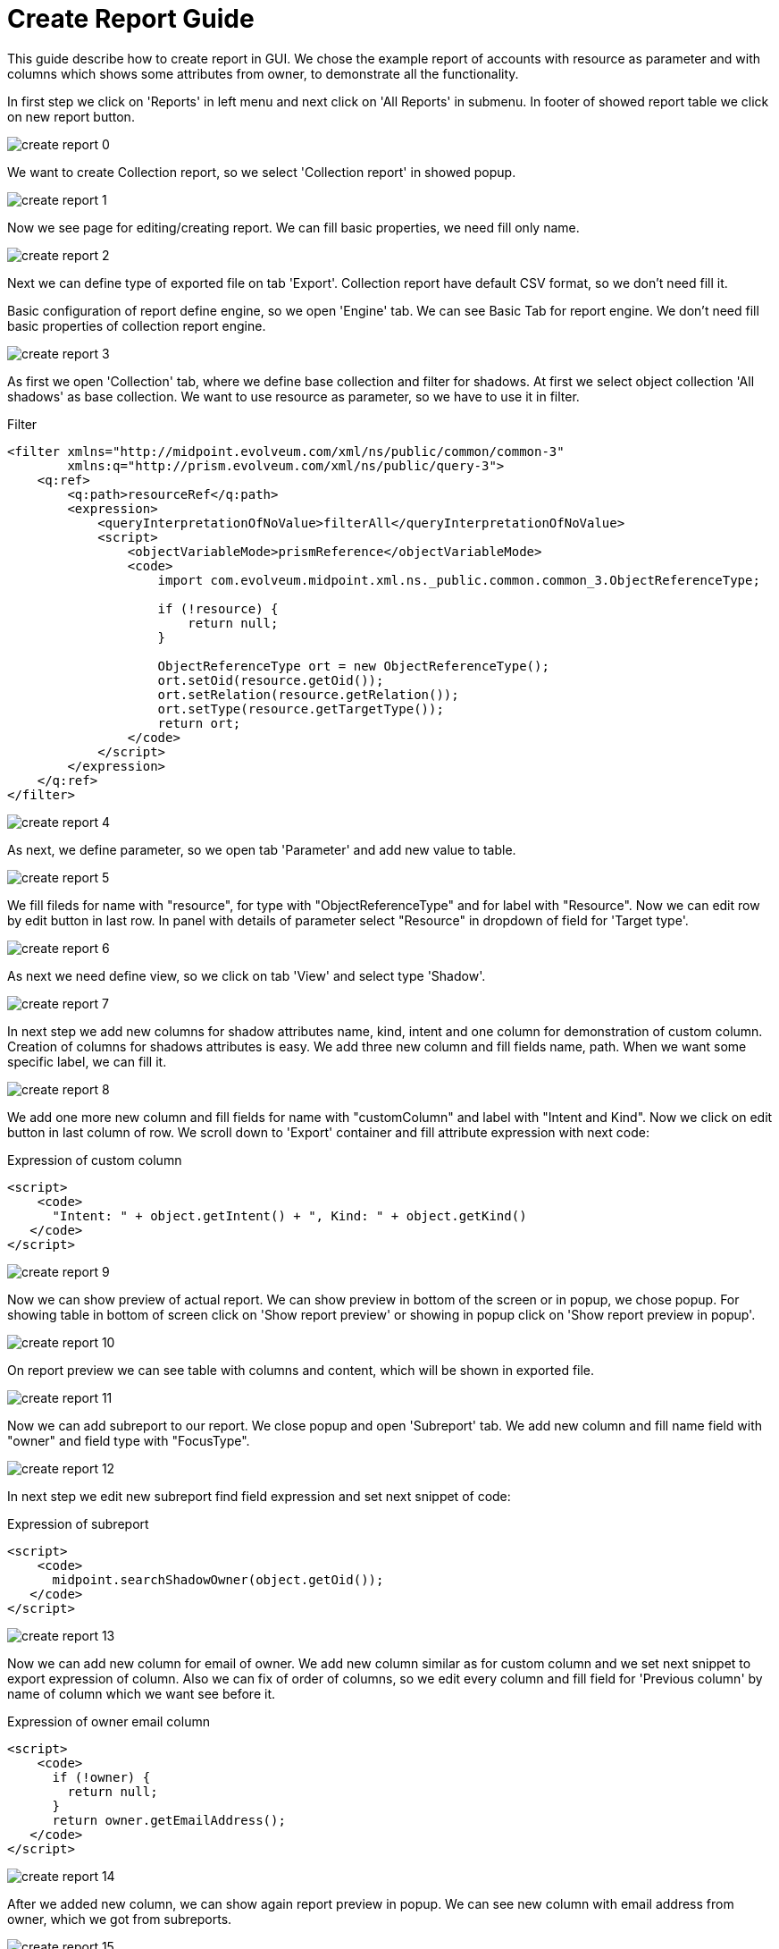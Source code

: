 = Create Report Guide
:page-since: "4.4"

This guide describe how to create report in GUI. We chose the example report of accounts with resource as parameter and with columns which shows some attributes from owner, to demonstrate all the functionality.

In first step we click on 'Reports' in left menu and next click on 'All Reports' in submenu. In footer of showed report table we click on new report button.

image::create-report-0.png[]

We want to create Collection report, so we select 'Collection report' in showed popup.

image::create-report-1.png[]

Now we see page for editing/creating report. We can fill basic properties, we need fill only name.

image::create-report-2.png[]

Next we can define type of exported file on tab 'Export'. Collection report have default CSV format, so we don't need fill it.

Basic configuration of report define engine, so we open 'Engine' tab. We can see Basic Tab for report engine. We don't need fill basic properties of collection report engine.

image::create-report-3.png[]

As first we open 'Collection' tab, where we define base collection and filter for shadows. At first we select object collection 'All shadows' as base collection. We want to use resource as parameter, so we have to use it in filter.

.Filter
[source,xml]
----
<filter xmlns="http://midpoint.evolveum.com/xml/ns/public/common/common-3"
        xmlns:q="http://prism.evolveum.com/xml/ns/public/query-3">
    <q:ref>
        <q:path>resourceRef</q:path>
        <expression>
            <queryInterpretationOfNoValue>filterAll</queryInterpretationOfNoValue>
            <script>
                <objectVariableMode>prismReference</objectVariableMode>
                <code>
                    import com.evolveum.midpoint.xml.ns._public.common.common_3.ObjectReferenceType;

                    if (!resource) {
                        return null;
                    }

                    ObjectReferenceType ort = new ObjectReferenceType();
                    ort.setOid(resource.getOid());
                    ort.setRelation(resource.getRelation());
                    ort.setType(resource.getTargetType());
                    return ort;
                </code>
            </script>
        </expression>
    </q:ref>
</filter>
----

image::create-report-4.png[]

As next, we define parameter, so we open tab 'Parameter' and add new value to table.

image::create-report-5.png[]

We fill fileds for name with "resource", for type with "ObjectReferenceType" and for label with "Resource". Now we can edit row by edit button in last row. In panel with details of parameter select "Resource" in dropdown of field for 'Target type'.

image::create-report-6.png[]

As next we need define view, so we click on tab 'View' and select type 'Shadow'.

image::create-report-7.png[]

In next step we add new columns for shadow attributes name, kind, intent and one column for demonstration of custom column.
Creation of columns for shadows attributes is easy. We add three new column and fill fields name, path. When we want some specific label, we can fill it.

image::create-report-8.png[]

We add one more new column and fill fields for name with "customColumn" and label with "Intent and Kind". Now we click on edit button in last column of row. We scroll down to 'Export' container and fill attribute expression with next code:

.Expression of custom column
[source,xml]
----
<script>
    <code>
      "Intent: " + object.getIntent() + ", Kind: " + object.getKind()
   </code>
</script>
----

image::create-report-9.png[]

Now we can show preview of actual report. We can show preview in bottom of the screen or in popup, we chose popup. For showing table in bottom of screen click on 'Show report preview' or showing in popup click on 'Show report preview in popup'.

image::create-report-10.png[]

On report preview we can see table with columns and content, which will be shown in exported file.

image::create-report-11.png[]

Now we can add subreport to our report. We close popup and open 'Subreport' tab. We add new column and fill name field with "owner" and field type with "FocusType".

image::create-report-12.png[]

In next step we edit new subreport find field expression and set next snippet of code:

.Expression of subreport
[source,xml]
----
<script>
    <code>
      midpoint.searchShadowOwner(object.getOid());
   </code>
</script>
----

image::create-report-13.png[]

Now we can add new column for email of owner. We add new column similar as for custom column and we set next snippet to export expression of column. Also we can fix of order of columns, so we edit every column and fill field for 'Previous column' by name of column which we want see before it.

.Expression of owner email column
[source,xml]
----
<script>
    <code>
      if (!owner) {
        return null;
      }
      return owner.getEmailAddress();
   </code>
</script>
----

image::create-report-14.png[]

After we added new column, we can show again report preview in popup. We can see new column with email address from owner, which we got from subreports.

image::create-report-15.png[]

To end we can save and run report and open task. When task will finish, we can download exported file.

